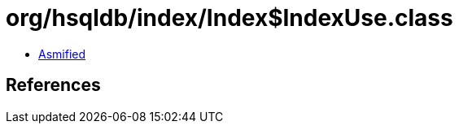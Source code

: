 = org/hsqldb/index/Index$IndexUse.class

 - link:Index$IndexUse-asmified.java[Asmified]

== References

